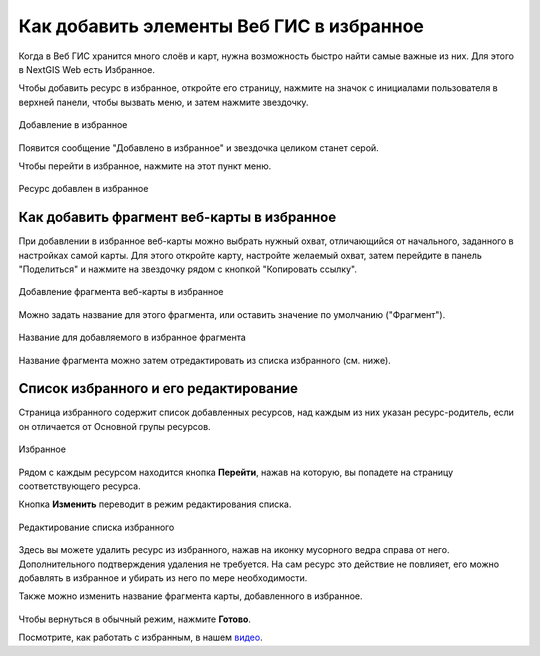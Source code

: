 .. sectionauthor:: Юлия Григоренко <grigorenko.j@gmail.com>

.. _ngcom_favorites:

Как добавить элементы Веб ГИС в избранное
----------------------------------------------

Когда в Веб ГИС хранится много слоёв и карт, нужна возможность быстро найти самые важные из них. Для этого в NextGIS Web есть Избранное.  

Чтобы добавить ресурс в избранное, откройте его страницу, нажмите на значок с инициалами пользователя в верхней панели, чтобы вызвать меню, и затем нажмите звездочку.

.. figure:: _static/ngw_add_favorites_ru.png
   :name: ngw_add_favorites_pic
   :align: center
   :width: 16cm

   Добавление в избранное

Появится сообщение "Добавлено в избранное" и звездочка целиком станет серой.

Чтобы перейти в избранное, нажмите на этот пункт меню.

.. figure:: _static/ngw_added_favorites_ru.png
   :name: ngw_added_favorites_pic
   :align: center
   :width: 16cm

   Ресурс добавлен в избранное

.. _ngcom_favorites_wm_fragment:

Как добавить фрагмент веб-карты в избранное
~~~~~~~~~~~~~~~~~~~~~~~~~~~~~~~~~~~~~~~~~~~~~

При добавлении в избранное веб-карты можно выбрать нужный охват, отличающийся от начального, заданного в настройках самой карты. Для этого откройте карту, настройте желаемый охват, затем перейдите в панель "Поделиться" и нажмите на звездочку рядом с кнопкой "Копировать ссылку".

.. figure:: _static/ngw_add_wm_fragment_fav_ru.png
   :name: ngw_add_wm_fragment_fav_pic
   :align: center
   :width: 16cm

   Добавление фрагмента веб-карты в избранное

Можно задать название для этого фрагмента, или оставить значение по умолчанию ("Фрагмент").

.. figure:: _static/ngw_name_wm_fragment_fav_ru.png
   :name: ngw_name_wm_fragment_fav_pic
   :align: center
   :width: 16cm

   Название для добавляемого в избранное фрагмента

Название фрагмента можно затем отредактировать из списка избранного (см. ниже).

.. _ngcom_favorites_edit:

Список избранного и его редактирование
~~~~~~~~~~~~~~~~~~~~~~~~~~~~~~~~~~~~~~~

Страница избранного содержит список добавленных ресурсов, над каждым из них указан ресурс-родитель, если он отличается от Основной групы ресурсов.

.. figure:: _static/ngw_favorites_ru.png
   :name: ngw_favorites_pic
   :align: center
   :width: 16cm

   Избранное

Рядом с каждым ресурсом находится кнопка **Перейти**, нажав на которую, вы попадете на страницу соответствующего ресурса.

Кнопка **Изменить** переводит в режим редактирования списка.

.. figure:: _static/ngw_edit_favorites_ru.png
   :name: ngw_favorites_pic
   :align: center
   :width: 16cm

   Редактирование списка избранного

Здесь вы можете удалить ресурс из избранного, нажав на иконку мусорного ведра справа от него. Дополнительного подтверждения удаления не требуется. На сам ресурс это действие не повлияет, его можно добавлять в избранное и убирать из него по мере необходимости.

Также можно изменить название фрагмента карты, добавленного в избранное. 

.. figure:: _static/ngw_edit_wm_fragment_name_ru.png
   :name: ngw_edit_wm_fragment_name_pic
   :align: center
   :width: 16cm

Чтобы вернуться в обычный режим, нажмите **Готово**.

Посмотрите, как работать с избранным, в нашем `видео <https://youtu.be/sCWNxPsduJM>`_.

